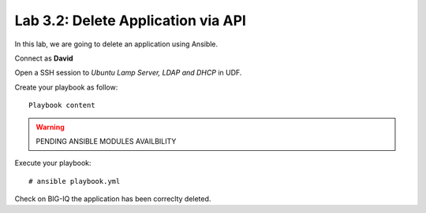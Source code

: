 Lab 3.2: Delete Application via API
-----------------------------------
In this lab, we are going to delete an application using Ansible.

Connect as **David**

Open a SSH session to *Ubuntu Lamp Server, LDAP and DHCP* in UDF.

Create your playbook as follow::

  Playbook content

.. warning:: PENDING ANSIBLE MODULES AVAILBILITY

Execute your playbook::

    # ansible playbook.yml

Check on BIG-IQ the application has been correclty deleted.
